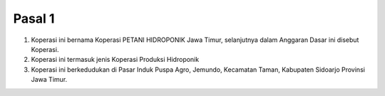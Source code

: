 .. _bab1_pasal1:


***************
Pasal 1
***************


1. Koperasi ini bernama Koperasi PETANI HIDROPONIK Jawa Timur, selanjutnya dalam Anggaran Dasar ini disebut Koperasi.
2. Koperasi ini termasuk jenis Koperasi Produksi Hidroponik
3. Koperasi ini berkedudukan di Pasar Induk Puspa Agro, Jemundo, Kecamatan Taman, Kabupaten Sidoarjo Provinsi Jawa Timur.

